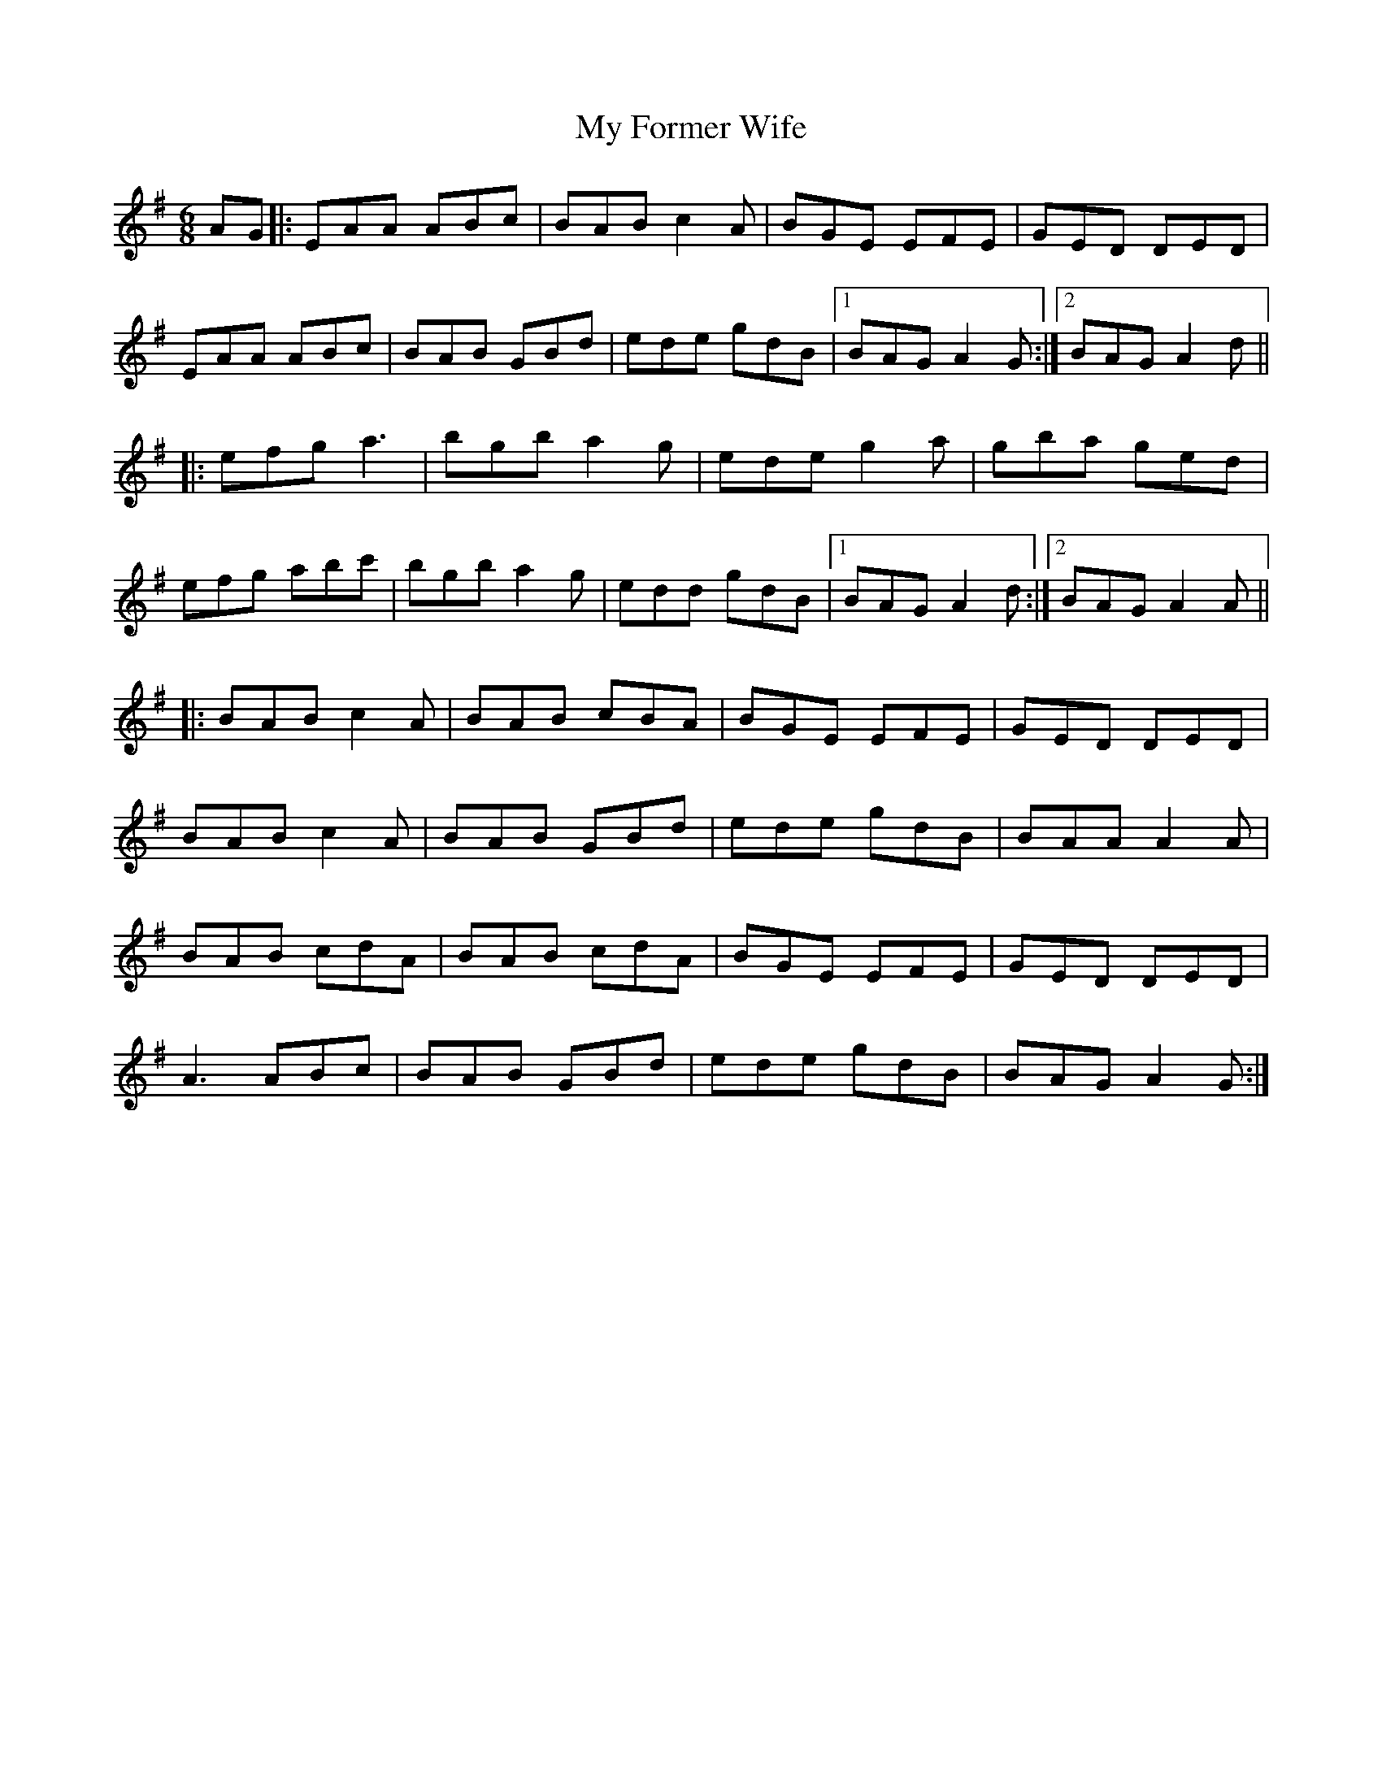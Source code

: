 X: 28729
T: My Former Wife
R: jig
M: 6/8
K: Adorian
AG|:EAA ABc|BAB c2A|BGE EFE|GED DED|
EAA ABc|BAB GBd|ede gdB|1 BAG A2G:|2 BAG A2d||
|:efg a3|bgb a2g|ede g2a|gba ged|
efg abc'|bgb a2g|edd gdB|1 BAG A2d:|2 BAG A2A||
|:BAB c2A|BAB cBA|BGE EFE|GED DED|
BAB c2A|BAB GBd|ede gdB|BAA A2A|
BAB cdA|BAB cdA|BGE EFE|GED DED|
A3 ABc|BAB GBd|ede gdB|BAG A2G:|

